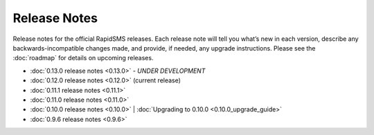 Release Notes
=============

Release notes for the official RapidSMS releases. Each release note will tell
you what’s new in each version, describe any backwards-incompatible changes
made, and provide, if needed, any upgrade instructions. Please see the 
:doc:`roadmap` for details on upcoming releases.

* :doc:`0.13.0 release notes <0.13.0>` - *UNDER DEVELOPMENT*
* :doc:`0.12.0 release notes <0.12.0>`  (current release)
* :doc:`0.11.1 release notes <0.11.1>`
* :doc:`0.11.0 release notes <0.11.0>`
* :doc:`0.10.0 release notes <0.10.0>` | :doc:`Upgrading to 0.10.0 <0.10.0_upgrade_guide>`
* :doc:`0.9.6 release notes <0.9.6>`
